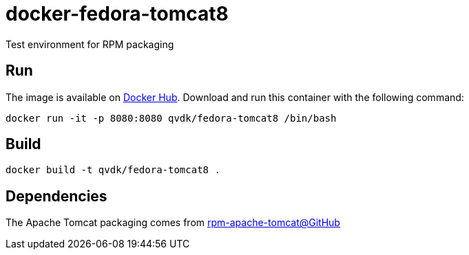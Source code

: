 = docker-fedora-tomcat8
Test environment for RPM packaging

== Run
The image is available on https://registry.hub.docker.com/u/qvdk/fedora-tomcat8/[Docker Hub].
Download and run this container with the following command:

    docker run -it -p 8080:8080 qvdk/fedora-tomcat8 /bin/bash

== Build

    docker build -t qvdk/fedora-tomcat8 .

== Dependencies
The Apache Tomcat packaging comes from https://github.com/qvdk/rpm-apache-tomcat[rpm-apache-tomcat@GitHub]
